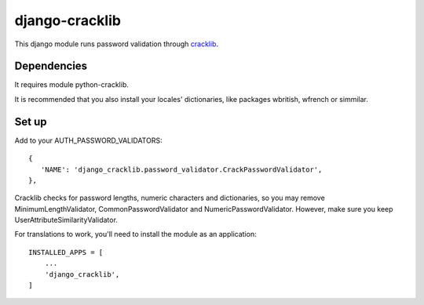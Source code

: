 ===============
django-cracklib
===============

This django module runs password validation through cracklib_.

.. _cracklib: https://github.com/cracklib/cracklib

Dependencies
============

It requires module python-cracklib.

It is recommended that you also install your locales' dictionaries, like packages wbritish, wfrench or simmilar.

Set up
======

Add to your AUTH_PASSWORD_VALIDATORS::

   {
      'NAME': 'django_cracklib.password_validator.CrackPasswordValidator',
   },

Cracklib checks for password lengths, numeric characters and dictionaries, so you may remove MinimumLengthValidator, CommonPasswordValidator and NumericPasswordValidator. However, make sure you keep UserAttributeSimilarityValidator.

For translations to work, you'll need to install the module as an application::

    INSTALLED_APPS = [
        ...
        'django_cracklib',
    ]